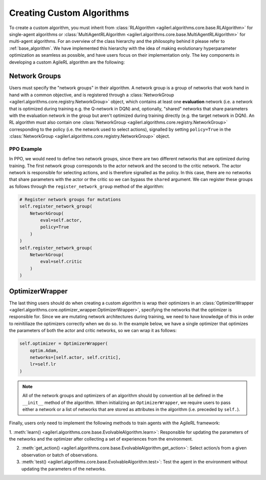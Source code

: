 Creating Custom Algorithms
==========================

To create a custom algorithm, you must inherit from :class:`RLAlgorithm <agilerl.algorithms.core.base.RLAlgorithm>` for
single-agent algorithms or :class:`MultiAgentRLAlgorithm <agilerl.algorithms.core.base.MultiAgentRLAlgorithm>` for multi-agent
algorithms. For an overview of the class hierarchy and the philosophy behind it please refer to :ref:`base_algorithm`. We have implemented
this hierarchy with the idea of making evolutionary hyperparameter optimization as seamless as possible, and have users focus on their
implementation only. The key components in developing a custom AgileRL algorithm are the following:

Network Groups
--------------

Users must specify the "network groups" in their algorithm. A network group is a group of networks that work hand in hand with a common objective,
and is registered through a :class:`NetworkGroup <agilerl.algorithms.core.registry.NetworkGroup>` object, which contains at least one
**evaluation** network (i.e. a network that is optimized during training e.g. the Q-network in DQN) and, optionally, "shared" networks that share
parameters with the evaluation network in the group but aren't optimized during training directly (e.g. the target network in DQN). An RL algorithm
must also contain one :class:`NetworkGroup <agilerl.algorithms.core.registry.NetworkGroup>` corresponding to the policy (i.e. the network used to
select actions), signalled by setting ``policy=True`` in the :class:`NetworkGroup <agilerl.algorithms.core.registry.NetworkGroup>` object.

PPO Example
~~~~~~~~~~~

In PPO, we would need to define two network groups, since there are two different networks that are optimized during training. The first network group
corresponds to the actor network and the second to the critic network. The actor network is responsible for selecting actions, and is therefore signalled
as the policy. In this case, there are no networks that share parameters with the actor or the critic so we can bypass the ``shared`` argument. We can
register these groups as follows through the ``register_network_group`` method of the algorithm:

.. code-block:: python

    # Register network groups for mutations
    self.register_network_group(
        NetworkGroup(
            eval=self.actor,
            policy=True
        )
    )
    self.register_network_group(
        NetworkGroup(
            eval=self.critic
        )
    )

OptimizerWrapper
----------------

The last thing users should do when creating a custom algorithm is wrap their optimizers in an :class:`OptimizerWrapper <agilerl.algorithms.core.optimizer_wrapper.OptimizerWrapper>`,
specifying the networks that the optimizer is responsible for. Since we are mutating network architectures during training, we need to have knowledge of
this in order to reinitiliaze the optimizers correctly when we do so. In the example below, we have a single optimizer that optimizes the parameters of both the actor and critic networks,
so we can wrap it as follows:

.. code-block:: python

    self.optimizer = OptimizerWrapper(
        optim.Adam,
        networks=[self.actor, self.critic],
        lr=self.lr
    )

.. note::
    All of the network groups and optimizers of an algorithm should by convention all be defined in the ``__init__`` method of the algorithm. When initializing
    an ``OptimizerWrapper``, we require users to pass either a network or a list of networks that are stored as attributes in the algorithm (i.e. preceded by ``self.``).

Finally, users only need to implement the following methods to train agents with the AgileRL framework:

1. :meth:`learn() <agilerl.algorithms.core.base.EvolvableAlgorithm.learn>`: Responsible for updating the parameters of the networks and the optimizer after collecting
a set of experiences from the environment.

2. :meth:`get_action() <agilerl.algorithms.core.base.EvolvableAlgorithm.get_action>`: Select action/s from a given observation or batch of observations.

3. :meth:`test() <agilerl.algorithms.core.base.EvolvableAlgorithm.test>`: Test the agent in the environment without updating the parameters of the networks.
